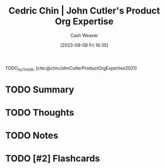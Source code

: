 :PROPERTIES:
:ROAM_REFS: [cite:@chinJohnCutlerProductOrgExpertise2021]
:ID:       f064b5ef-9576-4957-8882-30ebe383d23d
:LAST_MODIFIED: [2023-09-08 Fri 16:35]
:END:
#+title: Cedric Chin | John Cutler's Product Org Expertise
#+hugo_custom_front_matter: :slug "f064b5ef-9576-4957-8882-30ebe383d23d"
#+author: Cash Weaver
#+date: [2023-09-08 Fri 16:35]
#+filetags: :hastodo:reference:

TODO_AUTHOR, [cite:@chinJohnCutlerProductOrgExpertise2021]

* TODO Summary
* TODO Thoughts
* TODO Notes
#+print_bibliography:
* TODO [#2] Flashcards